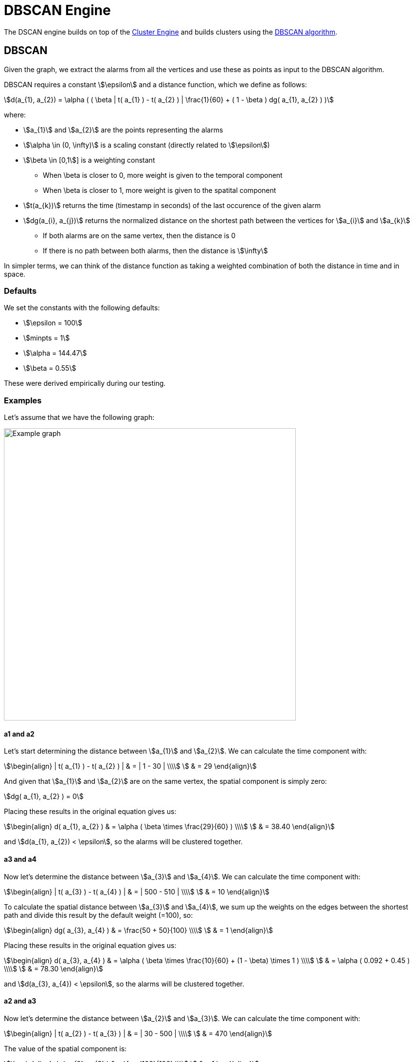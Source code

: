= DBSCAN Engine
:imagesdir: ../assets/images

The DSCAN engine builds on top of the xref:engines:cluster#_overview[Cluster Engine] and builds clusters using the link:https://en.wikipedia.org/wiki/DBSCAN[DBSCAN algorithm].

== DBSCAN

Given the graph, we extract the alarms from all the vertices and use these as points as input to the DBSCAN algorithm.

DBSCAN requires a constant stem:[\epsilon] and a distance function, which we define as follows:

[stem]
++++
d(a_{1}, a_{2}) = \alpha (
     ( \beta | t( a_{1} ) - t( a_{2} ) | \frac{1}{60} +
     ( 1 - \beta ) dg( a_{1}, a_{2} )
)
++++

where:

* stem:[a_{1}] and stem:[a_{2}] are the points representing the alarms
* stem:[\alpha \in (0, \infty)] is a scaling constant (directly related to stem:[\epsilon])
* stem:[\beta \in [0,1]] is a weighting constant
** When \beta is closer to 0, more weight is given to the temporal component
** When \beta is closer to 1, more weight is given to the spatital component
* stem:[t(a_{k})] returns the time (timestamp in seconds) of the last occurence of the given alarm
* stem:[dg(a_{i}, a_{j})] returns the normalized distance on the shortest path between the vertices for stem:[a_{i}] and stem:[a_{k}]
** If both alarms are on the same vertex, then the distance is 0
** If there is no path between both alarms, then the distance is stem:[\infty]

In simpler terms, we can think of the distance function as taking a weighted combination of both the distance in time and in space.

=== Defaults

We set the constants with the following defaults:

* stem:[\epsilon = 100]
* stem:[minpts = 1]
* stem:[\alpha = 144.47]
* stem:[\beta = 0.55]

These were derived empirically during our testing.

=== Examples

Let's assume that we have the following graph:

image::dbscan_example_graph.png[Example graph,600]

==== a1 and a2

Let's start determining the distance between stem:[a_{1}] and stem:[a_{2}].
We can calculate the time component with:

[stem]
++++
\begin{align}
| t( a_{1} ) - t( a_{2} ) | & = | 1 - 30 | \\\\
                            & = 29
\end{align}
++++

And given that stem:[a_{1}] and stem:[a_{2}] are on the same vertex, the spatial component is simply zero:

[stem]
++++
dg( a_{1}, a_{2} ) = 0
++++

Placing these results in the original equation gives us:

[stem]
++++
\begin{align}
d( a_{1}, a_{2} ) & = \alpha ( \beta \times \frac{29}{60} ) \\\\
                  & = 38.40
\end{align}
++++

and stem:[d(a_{1}, a_{2}) < \epsilon], so the alarms will be clustered together.

==== a3 and a4

Now let's determine the distance between stem:[a_{3}] and stem:[a_{4}].
We can calculate the time component with:

[stem]
++++
\begin{align}
| t( a_{3} ) - t( a_{4} ) | & = | 500 - 510 | \\\\
                            & = 10
\end{align}
++++

To calculate the spatial distance between stem:[a_{3}] and stem:[a_{4}], we sum up the weights on the edges between the shortest path and divide this result by the default weight (=100), so:

[stem]
++++
\begin{align}
dg( a_{3}, a_{4} ) & = \frac{50 + 50}{100} \\\\
                   & = 1
\end{align}
++++

Placing these results in the original equation gives us:

[stem]
++++
\begin{align}
d( a_{3}, a_{4} ) & = \alpha (
                        \beta \times \frac{10}{60} +
                        (1 - \beta) \times 1
                      ) \\\\
                  & = \alpha ( 0.092 + 0.45 )   \\\\
                  & = 78.30
\end{align}
++++

and stem:[d(a_{3}, a_{4}) < \epsilon], so the alarms will be clustered together.

==== a2 and a3

Now let's determine the distance between stem:[a_{2}] and stem:[a_{3}].
We can calculate the time component with:

[stem]
++++
\begin{align}
| t( a_{2} ) - t( a_{3} ) | & = | 30 - 500 | \\\\
                            & = 470
\end{align}
++++

The value of the spatial component is:

[stem]
++++
\begin{align}
dg( a_{2}, a_{3} ) & = \frac{100}{100} \\\\
                   & = 1
\end{align}
++++

Placing these results in the original equation gives us:

[stem]
++++
\begin{align}
d( a_{2}, a_{3} ) & = \alpha (
                        \beta \times \frac{470}{60} +
                        (1 - \beta) \times 1
                      ) \\\\
                  & = \alpha ( 7.83 + 0.45 )   \\\\
                  & = 1196.2116
\end{align}
++++

and stem:[d(a_{2}, a_{3}) > \epsilon], so the alarms will *not* be clustered together.

==== Results

Given the results of the calculations above, we the DBSCAN algorithm will output the following clusters:

[stem]
++++
\text{clusters} = \{ \{ a_{1}, a_{2} \}, \{ a_{3}, a_{4} \} \}
++++

== Performance

The DBSCAN algorithm performs well when there are less than 500 candidate alarms.
It has a worst-case complexity of stem:[O(n^2)].

Note that alarms are only considered to be candidates for correlation when they have been created and/or updated in the last 2 hours (configurable).
This means that the engine can still be used on systems with more than 500 active alarms, since many of these will age out over time.
